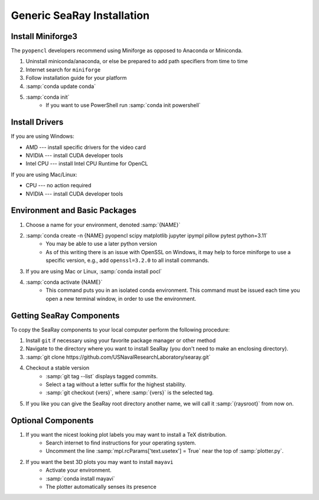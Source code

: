 Generic SeaRay Installation
===========================

Install Miniforge3
---------------------

The ``pyopencl`` developers recommend using Miniforge as opposed to Anaconda or Miniconda.

#. Uninstall miniconda/anaconda, or else be prepared to add path specifiers from time to time
#. Internet search for ``miniforge``
#. Follow installation guide for your platform
#. :samp:`conda update conda`
#. :samp:`conda init`
	* If you want to use PowerShell run :samp:`conda init powershell`

Install Drivers
---------------

If you are using Windows:

* AMD --- install specific drivers for the video card
* NVIDIA --- install CUDA developer tools
* Intel CPU --- install Intel CPU Runtime for OpenCL

If you are using Mac/Linux:

* CPU --- no action required
* NVIDIA --- install CUDA developer tools

Environment and Basic Packages
------------------------------

#. Choose a name for your environment, denoted :samp:`{NAME}`
#. :samp:`conda create -n {NAME} pyopencl scipy matplotlib jupyter ipympl pillow pytest python=3.11`
	* You may be able to use a later python version
	* As of this writing there is an issue with OpenSSL on Windows, it may help to force miniforge to use a specific version, e.g., add ``openssl=3.2.0`` to all install commands.
#. If you are using Mac or Linux, :samp:`conda install pocl`
#. :samp:`conda activate {NAME}`
	* This command puts you in an isolated conda environment.  This command must be issued each time you open a new terminal window, in order to use the environment.

Getting SeaRay Components
-------------------------

To copy the SeaRay components to your local computer perform the following procedure:

#. Install ``git`` if necessary using your favorite package manager or other method
#. Navigate to the directory where you want to install SeaRay (you don't need to make an enclosing directory).
#. :samp:`git clone https://github.com/USNavalResearchLaboratory/searay.git`
#. Checkout a stable version
	* :samp:`git tag --list` displays tagged commits.
	* Select a tag without a letter suffix for the highest stability.
	* :samp:`git checkout {vers}`, where :samp:`{vers}` is the selected tag.

#. If you like you can give the SeaRay root directory another name, we will call it :samp:`{raysroot}` from now on.

Optional Components
---------------------------

#. If you want the nicest looking plot labels you may want to install a TeX distribution.
	* Search internet to find instructions for your operating system.
	* Uncomment the line :samp:`mpl.rcParams['text.usetex'] = True` near the top of :samp:`plotter.py`.
#. If you want the best 3D plots you may want to install ``mayavi``
	* Activate your environment.
	* :samp:`conda install mayavi`
	* The plotter automatically senses its presence
